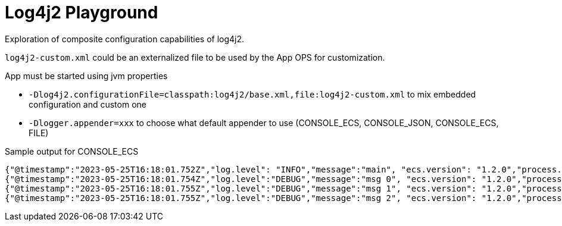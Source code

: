 = Log4j2 Playground

Exploration of composite configuration capabilities of log4j2.

`log4j2-custom.xml` could be an externalized file to be used by the App OPS for customization.

App must be started using jvm properties

- `-Dlog4j2.configurationFile=classpath:log4j2/base.xml,file:log4j2-custom.xml` to mix embedded configuration and custom one
- `-Dlogger.appender=xxx` to choose what default appender to use (CONSOLE_ECS, CONSOLE_JSON, CONSOLE_ECS, FILE)

.Sample output for CONSOLE_ECS
[source, json]
----
{"@timestamp":"2023-05-25T16:18:01.752Z","log.level": "INFO","message":"main", "ecs.version": "1.2.0","process.thread.name":"main","log.logger":"org.example.App","service.name":"App","service.version":"1.0.0-SNAPSHOT"}
{"@timestamp":"2023-05-25T16:18:01.754Z","log.level":"DEBUG","message":"msg 0", "ecs.version": "1.2.0","process.thread.name":"main","log.logger":"org.example.App","service.name":"App","service.version":"1.0.0-SNAPSHOT"}
{"@timestamp":"2023-05-25T16:18:01.755Z","log.level":"DEBUG","message":"msg 1", "ecs.version": "1.2.0","process.thread.name":"main","log.logger":"org.example.App","service.name":"App","service.version":"1.0.0-SNAPSHOT"}
{"@timestamp":"2023-05-25T16:18:01.755Z","log.level":"DEBUG","message":"msg 2", "ecs.version": "1.2.0","process.thread.name":"main","log.logger":"org.example.App","service.name":"App","service.version":"1.0.0-SNAPSHOT"}
----
